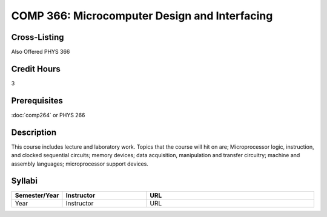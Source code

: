 COMP 366: Microcomputer Design and Interfacing
==============================================

Cross-Listing
-------------------------

Also Offered PHYS 366

Credit Hours
-----------------------

3

Prerequisites
------------------------------

:doc:`comp264` or PHYS 266

Description
--------------------

This course includes lecture and laboratory work. Topics that the course
will hit on are; Microprocessor logic, instruction, and clocked
sequential circuits; memory devices; data acquisition, manipulation and
transfer circuitry; machine and assembly languages; microprocessor
support devices.

Syllabi
--------------------

.. csv-table:: 
   	:header: "Semester/Year", "Instructor", "URL"
   	:widths: 15, 25, 50

	"Year", "Instructor", "URL"

